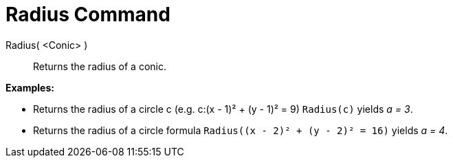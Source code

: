 = Radius Command

Radius( <Conic> )::
  Returns the radius of a conic.

[EXAMPLE]
====

*Examples:*

* Returns the radius of a circle c (e.g. c:(x - 1)² + (y - 1)² = 9) `Radius(c)` yields _a = 3_.
* Returns the radius of a circle formula `Radius((x - 2)² + (y - 2)² = 16)` yields _a = 4_.

====
